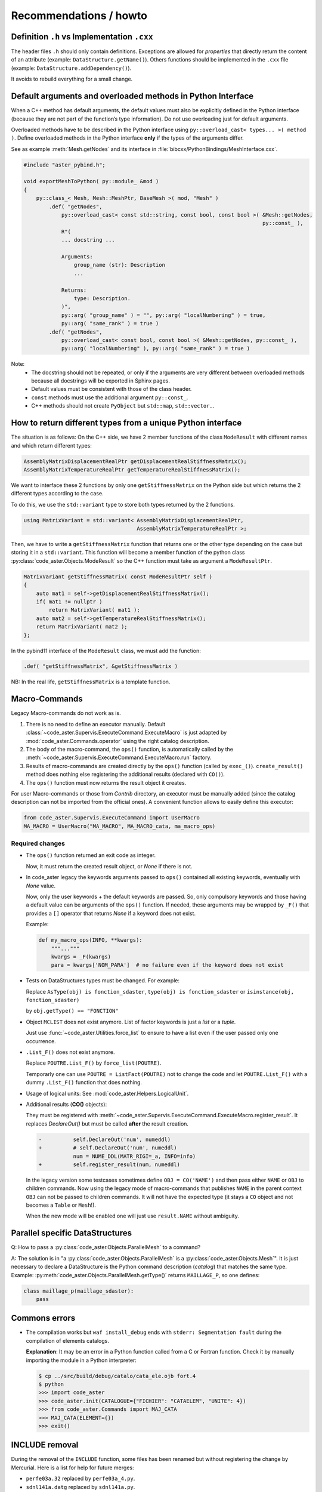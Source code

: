 .. _devguide-recommendations:

***********************
Recommendations / howto
***********************


Definition ``.h`` vs Implementation ``.cxx``
============================================

The header files ``.h`` should only contain definitions. Exceptions are allowed
for *properties* that directly return the content of an attribute
(example: ``DataStructure.getName()``).
Others functions should be implemented in the ``.cxx`` file
(example: ``DataStructure.addDependency()``).

It avoids to rebuild everything for a small change.


Default arguments and overloaded methods in Python Interface
============================================================

When a C++ method has default arguments, the default values must also be explicitly
defined in the Python interface (because they are not part of the function’s type
information). Do not use overloading just for default arguments.

Overloaded methods have to be described in the Python interface using
``py::overload_cast< types... >( method )``.
Define overloaded methods in the Python interface **only** if the types of the arguments
differ.

See as example :meth:`Mesh.getNodes` and its interface in
:file:`bibcxx/PythonBindings/MeshInterface.cxx`.

.. code-block:: c++

    #include "aster_pybind.h";

    void exportMeshToPython( py::module_ &mod )
    {
        py::class_< Mesh, Mesh::MeshPtr, BaseMesh >( mod, "Mesh" )
            .def( "getNodes",
                py::overload_cast< const std::string, const bool, const bool >( &Mesh::getNodes,
                                                                                py::const_ ),
                R"(
                ... docstring ...

                Arguments:
                    group_name (str): Description
                    ...

                Returns:
                    type: Description.
                )",
                py::arg( "group_name" ) = "", py::arg( "localNumbering" ) = true,
                py::arg( "same_rank" ) = true )
            .def( "getNodes",
                py::overload_cast< const bool, const bool >( &Mesh::getNodes, py::const_ ),
                py::arg( "localNumbering" ), py::arg( "same_rank" ) = true )

Note:
    - The docstring should not be repeated, or only if the arguments are very different
      between overloaded methods because all docstrings will be exported in Sphinx pages.
    - Default values must be consistent with those of the class header.
    - ``const`` methods must use the additional argument ``py::const_``.
    - C++ methods should not create ``PyObject`` but ``std::map``, ``std::vector``...


How to return different types from a unique Python interface
============================================================

The situation is as follows:
On the C++ side, we have 2 member functions of the class ``ModeResult``
with different names and which return different types:

.. code-block:: c++

    AssemblyMatrixDisplacementRealPtr getDisplacementRealStiffnessMatrix();
    AssemblyMatrixTemperatureRealPtr getTemperatureRealStiffnessMatrix();


We want to interface these 2 functions by only one ``getStiffnessMatrix`` on the
Python side but which returns the 2 different types according to the case.

To do this, we use the ``std::variant`` type to store both types returned by the 2 functions.

.. code-block:: c++

    using MatrixVariant = std::variant< AssemblyMatrixDisplacementRealPtr,
                                        AssemblyMatrixTemperatureRealPtr >;


Then, we have to write a ``getStiffnessMatrix`` function that returns one or the
other type depending on the case but storing it in a ``std::variant``.
This function will become a member function of the python class
:py:class:`code_aster.Objects.ModeResult` so the C++ function
must take as argument a ``ModeResultPtr``.

.. code-block:: c++

    MatrixVariant getStiffnessMatrix( const ModeResultPtr self )
    {
        auto mat1 = self->getDisplacementRealStiffnessMatrix();
        if( mat1 != nullptr )
            return MatrixVariant( mat1 );
        auto mat2 = self->getTemperatureRealStiffnessMatrix();
        return MatrixVariant( mat2 );
    };


In the pybind11 interface of the ``ModeResult`` class, we must add the function:

.. code-block:: c++

    .def( "getStiffnessMatrix", &getStiffnessMatrix )


NB: In the real life, ``getStiffnessMatrix`` is a template function.


Macro-Commands
==============

Legacy Macro-commands do not work as is.

#. There is no need to define an executor manually.
   Default :class:`~code_aster.Supervis.ExecuteCommand.ExecuteMacro` is just
   adapted by :mod:`code_aster.Commands.operator` using the right catalog
   description.

#. The body of the macro-command, the ``ops()`` function, is automatically
   called by the :meth:`~code_aster.Supervis.ExecuteCommand.ExecuteMacro.run`
   factory.

#. Results of macro-commands are created directly by the ``ops()`` function
   (called by ``exec_()``). ``create_result()`` method does nothing else
   registering the additional results (declared with ``CO()``).

#. The ``ops()`` function must now returns the result object it creates.


For user Macro-commands or those from *Contrib* directory, an executor must be
manually added (since the catalog description can not be imported from the
official ones). A convenient function allows to easily define this executor:

.. code-block:: python

    from code_aster.Supervis.ExecuteCommand import UserMacro
    MA_MACRO = UserMacro("MA_MACRO", MA_MACRO_cata, ma_macro_ops)


Required changes
----------------

- The ``ops()`` function returned an exit code as integer.

  Now, it must return the created result object, or *None* if there is not.

- In code_aster legacy the keywords arguments passed to ``ops()`` contained
  all existing keywords, eventually with *None* value.

  Now, only the user keywords + the default keywords are passed.
  So, only compulsory keywords and those having a default value can be arguments
  of the ``ops()`` function.
  If needed, these arguments may be wrapped by ``_F()`` that provides a ``[]``
  operator that returns *None* if a keyword does not exist.

  Example:

  .. code-block:: python

        def my_macro_ops(INFO, **kwargs):
            """..."""
            kwargs = _F(kwargs)
            para = kwargs['NOM_PARA']  # no failure even if the keyword does not exist

- Tests on DataStructures types must be changed.
  For example:

  Replace ``AsType(obj) is fonction_sdaster``, ``type(obj) is fonction_sdaster``
  or ``isinstance(obj, fonction_sdaster)``

  by ``obj.getType() == "FONCTION"``

- Object ``MCLIST`` does not exist anymore. List of factor keywords is just a
  *list* or a *tuple*.

  Just use :func:`~code_aster.Utilities.force_list` to ensure to have a list
  even if the user passed only one occurrence.

- ``.List_F()`` does not exist anymore.

  Replace ``POUTRE.List_F()`` by ``force_list(POUTRE)``.

  Temporarly one can use ``POUTRE = ListFact(POUTRE)`` not to change the code
  and let ``POUTRE.List_F()`` with a dummy ``.List_F()`` function that does nothing.

- Usage of logical units: See :mod:`code_aster.Helpers.LogicalUnit`.

- Additional results (**CO()** objects):

  They must be registered with
  :meth:`~code_aster.Supervis.ExecuteCommand.ExecuteMacro.register_result`.
  It replaces *DeclareOut()* but must be called **after** the result creation.

  .. code-block:: diff

        -          self.DeclareOut('num', numeddl)
        +          # self.DeclareOut('num', numeddl)
                   num = NUME_DDL(MATR_RIGI=_a, INFO=info)
        +          self.register_result(num, numeddl)

  In the legacy version some testcases sometimes define ``OBJ = CO('NAME')`` and
  then pass either ``NAME`` or ``OBJ`` to children commands.
  Now using the legacy mode of macro-commands that publishes ``NAME`` in the parent
  context ``OBJ`` can not be passed to children commands. It will not have the
  expected type (it stays a ``CO`` object and not becomes a ``Table`` or
  ``Mesh``!).

  When the new mode will be enabled one will just use ``result.NAME`` without
  ambiguity.


Parallel specific DataStructures
================================

Q: How to pass a :py:class:`code_aster.Objects.ParallelMesh` to a command?

A: The solution is in "a :py:class:`code_aster.Objects.ParallelMesh` is a :py:class:`code_aster.Objects.Mesh`". It is just necessary to declare a
DataStructure is the Python command description (*catalog*) that matches the
same type.
Example: :py:meth:`code_aster.Objects.ParallelMesh.getType()`
returns ``MAILLAGE_P``, so one defines:

.. code-block:: python

    class maillage_p(maillage_sdaster):
        pass


Commons errors
==============

- The compilation works but ``waf install_debug`` ends with
  ``stderr: Segmentation fault`` during the compilation of elements catalogs.

  **Explanation**: It may be an error in a Python function called from a C or
  Fortran function.
  Check it by manually importing the module in a Python interpreter:

  .. code-block:: sh

      $ cp ../src/build/debug/catalo/cata_ele.ojb fort.4
      $ python
      >>> import code_aster
      >>> code_aster.init(CATALOGUE={"FICHIER": "CATAELEM", "UNITE": 4})
      >>> from code_aster.Commands import MAJ_CATA
      >>> MAJ_CATA(ELEMENT={})
      >>> exit()


INCLUDE removal
===============

During the removal of the ``INCLUDE`` function, some files has been renamed
but without registering the change by Mercurial.
Here is a list for help for future merges:

- ``perfe03a.32`` replaced by ``perfe03a_4.py``.
- ``sdnl141a.datg`` replaced by ``sdnl141a.py``.
- ``sdnl142a.datg``  replaced by ``sdnl142a.py``.
- ``sdnl143a.datg`` replaced by ``sdnl143a.py``.
- ``ssnd106a.30`` replaced by ``ssnd106a.py``.
- ``ssnd106b.30`` replaced by ``ssnd106b.py``.
- ``ssnp150b.comm`` replaced by ``ssnp150b.com1``.
- ``ssnp150c.38`` replaced by ``ssnp150c.comm`` and ``ssnp150c.com1``.
- ``ssnp150e.comm`` replaced by ``ssnp150e.com1``.
- ``ssnp150f.comm`` replaced by ``ssnp150d.comm`` and ``ssnp150f.com1``.
- ``supv001a.33`` really removed.
